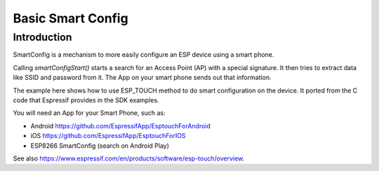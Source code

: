 Basic Smart Config
==================

Introduction
------------

SmartConfig is a mechanism to more easily configure an ESP device using a smart phone.

Calling `smartConfigStart()` starts a search for an Access Point (AP) with
a special signature. It then tries to extract data like SSID and password from it.
The App on your smart phone sends out that information.

The example here shows how to use ESP_TOUCH method to do smart
configuration on the device. It ported from the C code that
Espressif provides in the SDK examples.

You will need an App for your Smart Phone, such as:

-  Android https://github.com/EspressifApp/EsptouchForAndroid
-  iOS https://github.com/EspressifApp/EsptouchForIOS
-  ESP8266 SmartConfig (search on Android Play)

See also https://www.espressif.com/en/products/software/esp-touch/overview.
